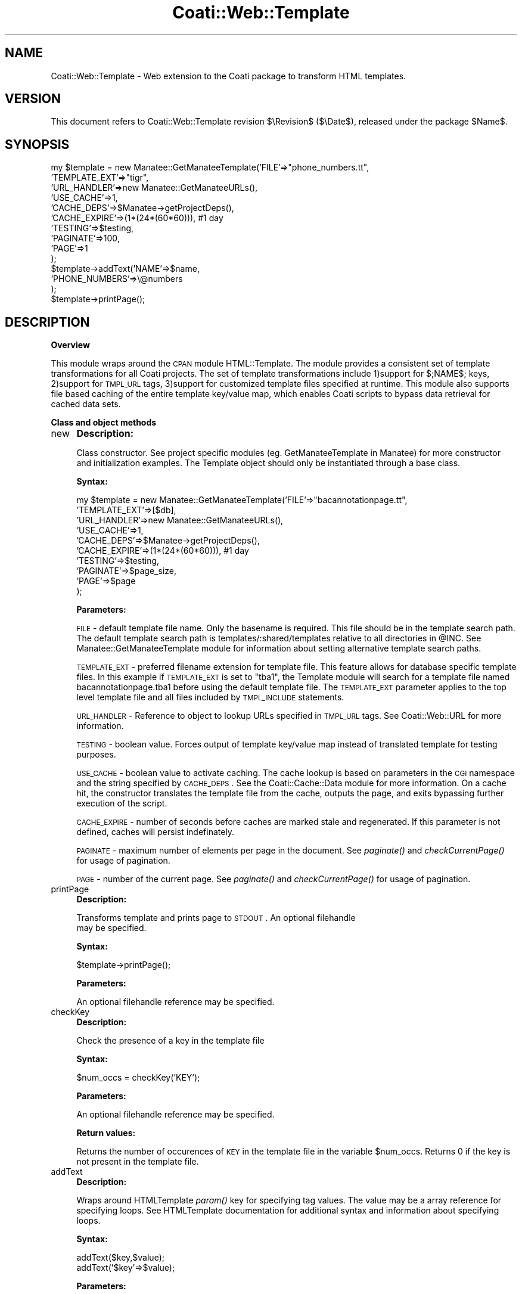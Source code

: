 .\" Automatically generated by Pod::Man v1.37, Pod::Parser v1.32
.\"
.\" Standard preamble:
.\" ========================================================================
.de Sh \" Subsection heading
.br
.if t .Sp
.ne 5
.PP
\fB\\$1\fR
.PP
..
.de Sp \" Vertical space (when we can't use .PP)
.if t .sp .5v
.if n .sp
..
.de Vb \" Begin verbatim text
.ft CW
.nf
.ne \\$1
..
.de Ve \" End verbatim text
.ft R
.fi
..
.\" Set up some character translations and predefined strings.  \*(-- will
.\" give an unbreakable dash, \*(PI will give pi, \*(L" will give a left
.\" double quote, and \*(R" will give a right double quote.  | will give a
.\" real vertical bar.  \*(C+ will give a nicer C++.  Capital omega is used to
.\" do unbreakable dashes and therefore won't be available.  \*(C` and \*(C'
.\" expand to `' in nroff, nothing in troff, for use with C<>.
.tr \(*W-|\(bv\*(Tr
.ds C+ C\v'-.1v'\h'-1p'\s-2+\h'-1p'+\s0\v'.1v'\h'-1p'
.ie n \{\
.    ds -- \(*W-
.    ds PI pi
.    if (\n(.H=4u)&(1m=24u) .ds -- \(*W\h'-12u'\(*W\h'-12u'-\" diablo 10 pitch
.    if (\n(.H=4u)&(1m=20u) .ds -- \(*W\h'-12u'\(*W\h'-8u'-\"  diablo 12 pitch
.    ds L" ""
.    ds R" ""
.    ds C` ""
.    ds C' ""
'br\}
.el\{\
.    ds -- \|\(em\|
.    ds PI \(*p
.    ds L" ``
.    ds R" ''
'br\}
.\"
.\" If the F register is turned on, we'll generate index entries on stderr for
.\" titles (.TH), headers (.SH), subsections (.Sh), items (.Ip), and index
.\" entries marked with X<> in POD.  Of course, you'll have to process the
.\" output yourself in some meaningful fashion.
.if \nF \{\
.    de IX
.    tm Index:\\$1\t\\n%\t"\\$2"
..
.    nr % 0
.    rr F
.\}
.\"
.\" For nroff, turn off justification.  Always turn off hyphenation; it makes
.\" way too many mistakes in technical documents.
.hy 0
.if n .na
.\"
.\" Accent mark definitions (@(#)ms.acc 1.5 88/02/08 SMI; from UCB 4.2).
.\" Fear.  Run.  Save yourself.  No user-serviceable parts.
.    \" fudge factors for nroff and troff
.if n \{\
.    ds #H 0
.    ds #V .8m
.    ds #F .3m
.    ds #[ \f1
.    ds #] \fP
.\}
.if t \{\
.    ds #H ((1u-(\\\\n(.fu%2u))*.13m)
.    ds #V .6m
.    ds #F 0
.    ds #[ \&
.    ds #] \&
.\}
.    \" simple accents for nroff and troff
.if n \{\
.    ds ' \&
.    ds ` \&
.    ds ^ \&
.    ds , \&
.    ds ~ ~
.    ds /
.\}
.if t \{\
.    ds ' \\k:\h'-(\\n(.wu*8/10-\*(#H)'\'\h"|\\n:u"
.    ds ` \\k:\h'-(\\n(.wu*8/10-\*(#H)'\`\h'|\\n:u'
.    ds ^ \\k:\h'-(\\n(.wu*10/11-\*(#H)'^\h'|\\n:u'
.    ds , \\k:\h'-(\\n(.wu*8/10)',\h'|\\n:u'
.    ds ~ \\k:\h'-(\\n(.wu-\*(#H-.1m)'~\h'|\\n:u'
.    ds / \\k:\h'-(\\n(.wu*8/10-\*(#H)'\z\(sl\h'|\\n:u'
.\}
.    \" troff and (daisy-wheel) nroff accents
.ds : \\k:\h'-(\\n(.wu*8/10-\*(#H+.1m+\*(#F)'\v'-\*(#V'\z.\h'.2m+\*(#F'.\h'|\\n:u'\v'\*(#V'
.ds 8 \h'\*(#H'\(*b\h'-\*(#H'
.ds o \\k:\h'-(\\n(.wu+\w'\(de'u-\*(#H)/2u'\v'-.3n'\*(#[\z\(de\v'.3n'\h'|\\n:u'\*(#]
.ds d- \h'\*(#H'\(pd\h'-\w'~'u'\v'-.25m'\f2\(hy\fP\v'.25m'\h'-\*(#H'
.ds D- D\\k:\h'-\w'D'u'\v'-.11m'\z\(hy\v'.11m'\h'|\\n:u'
.ds th \*(#[\v'.3m'\s+1I\s-1\v'-.3m'\h'-(\w'I'u*2/3)'\s-1o\s+1\*(#]
.ds Th \*(#[\s+2I\s-2\h'-\w'I'u*3/5'\v'-.3m'o\v'.3m'\*(#]
.ds ae a\h'-(\w'a'u*4/10)'e
.ds Ae A\h'-(\w'A'u*4/10)'E
.    \" corrections for vroff
.if v .ds ~ \\k:\h'-(\\n(.wu*9/10-\*(#H)'\s-2\u~\d\s+2\h'|\\n:u'
.if v .ds ^ \\k:\h'-(\\n(.wu*10/11-\*(#H)'\v'-.4m'^\v'.4m'\h'|\\n:u'
.    \" for low resolution devices (crt and lpr)
.if \n(.H>23 .if \n(.V>19 \
\{\
.    ds : e
.    ds 8 ss
.    ds o a
.    ds d- d\h'-1'\(ga
.    ds D- D\h'-1'\(hy
.    ds th \o'bp'
.    ds Th \o'LP'
.    ds ae ae
.    ds Ae AE
.\}
.rm #[ #] #H #V #F C
.\" ========================================================================
.\"
.IX Title "Coati::Web::Template 3"
.TH Coati::Web::Template 3 "2010-10-22" "perl v5.8.8" "User Contributed Perl Documentation"
.SH "NAME"
Coati::Web::Template \- Web extension to the Coati package to transform
HTML templates.
.SH "VERSION"
.IX Header "VERSION"
This document refers to Coati::Web::Template revision $\eRevision$
($\eDate$), released under the package \f(CW$Name\fR$.
.SH "SYNOPSIS"
.IX Header "SYNOPSIS"
.Vb 14
\& my $template = new Manatee::GetManateeTemplate('FILE'=>"phone_numbers.tt",
\&                        'TEMPLATE_EXT'=>"tigr",
\&                        'URL_HANDLER'=>new Manatee::GetManateeURLs(),
\&                                               'USE_CACHE'=>1,
\&                        'CACHE_DEPS'=>$Manatee->getProjectDeps(),
\&                        'CACHE_EXPIRE'=>(1*(24*(60*60))), #1 day
\&                        'TESTING'=>$testing,
\&                        'PAGINATE'=>100,
\&                        'PAGE'=>1
\&                        );
\&  $template->addText('NAME'=>$name,
\&                    'PHONE_NUMBERS'=>\e@numbers
\&                    );
\& $template->printPage();
.Ve
.SH "DESCRIPTION"
.IX Header "DESCRIPTION"
.Sh "Overview"
.IX Subsection "Overview"
This module wraps around the \s-1CPAN\s0 module HTML::Template.  The module
provides a consistent set of template transformations for all Coati
projects.  The set of template transformations include 1)support for
$;NAME$; keys, 2)support for \s-1TMPL_URL\s0 tags, 3)support for customized
template files specified at runtime.  This module also supports file
based caching of the entire template key/value map, which enables
Coati scripts to bypass data retrieval for cached data sets.
.Sh "Class and object methods"
.IX Subsection "Class and object methods"
.IP "new" 4
.IX Item "new"
\&\fBDescription:\fR
.Sp
Class constructor.  See project specific modules
(eg. GetManateeTemplate in Manatee) for more constructor and
initialization examples.  The Template object should only be
instantiated through a base class.
.Sp
\&\fBSyntax:\fR
.Sp
.Vb 10
\& my $template = new Manatee::GetManateeTemplate('FILE'=>"bacannotationpage.tt",
\&                        'TEMPLATE_EXT'=>[$db],
\&                        'URL_HANDLER'=>new Manatee::GetManateeURLs(),
\&                                               'USE_CACHE'=>1,
\&                        'CACHE_DEPS'=>$Manatee->getProjectDeps(),
\&                        'CACHE_EXPIRE'=>(1*(24*(60*60))), #1 day
\&                        'TESTING'=>$testing,
\&                        'PAGINATE'=>$page_size,
\&                        'PAGE'=>$page
\&                        );
.Ve
.Sp
\&\fBParameters:\fR
.Sp
\&\s-1FILE\s0 \- default template file name.  Only the basename is required.
This file should be in the template search path. The default template
search path is templates/:shared/templates relative to all directories
in \f(CW@INC\fR. See Manatee::GetManateeTemplate module for information about
setting alternative template search paths.
.Sp
\&\s-1TEMPLATE_EXT\s0 \- preferred filename extension for template file.  This
feature allows for database specific template files.  In this example
if \s-1TEMPLATE_EXT\s0 is set to \*(L"tba1\*(R", the Template module will search for
a template file named bacannotationpage.tba1 before using the default
template file.  The \s-1TEMPLATE_EXT\s0 parameter applies to the top level
template file and all files included by \s-1TMPL_INCLUDE\s0 statements.
.Sp
\&\s-1URL_HANDLER\s0 \- Reference to object to lookup URLs specified in \s-1TMPL_URL\s0
tags.  See Coati::Web::URL for more information.
.Sp
\&\s-1TESTING\s0 \- boolean value.  Forces output of template key/value map
instead of translated template for testing purposes.
.Sp
\&\s-1USE_CACHE\s0 \- boolean value to activate caching.  The cache lookup is
based on parameters in the \s-1CGI\s0 namespace and the string specified by
\&\s-1CACHE_DEPS\s0.  See the Coati::Cache::Data module for more information.
On a cache hit, the constructor translates the template file from the
cache, outputs the page, and exits bypassing further execution of the
script.
.Sp
\&\s-1CACHE_EXPIRE\s0 \- number of seconds before caches are marked stale and
regenerated.  If this parameter is not defined, caches will persist
indefinately.
.Sp
\&\s-1PAGINATE\s0 \- maximum number of elements per page in the document.  See
\&\fIpaginate()\fR and \fIcheckCurrentPage()\fR for usage of pagination.
.Sp
\&\s-1PAGE\s0 \- number of the current page. See \fIpaginate()\fR and
\&\fIcheckCurrentPage()\fR for usage of pagination.
.IP "printPage" 4
.IX Item "printPage"
\&\fBDescription:\fR
.Sp
Transforms template and prints page to \s-1STDOUT\s0.  An optional filehandle
 may be specified.
.Sp
\&\fBSyntax:\fR
.Sp
.Vb 1
\&     $template->printPage();
.Ve
.Sp
\&\fBParameters:\fR
.Sp
An optional filehandle reference may be specified.
.IP "checkKey" 4
.IX Item "checkKey"
\&\fBDescription:\fR
.Sp
Check the presence of a key in the template file
.Sp
\&\fBSyntax:\fR
.Sp
.Vb 1
\&     $num_occs = checkKey('KEY');
.Ve
.Sp
\&\fBParameters:\fR
.Sp
An optional filehandle reference may be specified.
.Sp
\&\fBReturn values:\fR
.Sp
Returns the number of occurences of \s-1KEY\s0 in the template file in the
variable \f(CW$num_occs\fR.  Returns 0 if the key is not present in the
template file.
.IP "addText" 4
.IX Item "addText"
\&\fBDescription:\fR
.Sp
Wraps around HTMLTemplate \fIparam()\fR key for specifying tag values.
The value may be a array reference for specifying loops.  See
HTMLTemplate documentation for additional syntax and information
about specifying loops.
.Sp
\&\fBSyntax:\fR
.Sp
.Vb 2
\&    addText($key,$value);
\&    addText('$key'=>$value);
.Ve
.Sp
\&\fBParameters:\fR
.Sp
$key must be a scalar. \f(CW$value\fR can be scalar or an array reference
for specifying loops.  See HTMLTemplate documentation for additional
syntax and information about specifying loops.
.IP "paginate" 4
.IX Item "paginate"
\&\fBDescription:\fR
.Sp
Returns an array of keys that can be used to build a pager; a list of
pages (eg. 1,2,3). The current page is marked with SELECTED_PAGE=1.
The \s-1PAGINATE\s0 option in the constructor specifies the number of
elements per page.
.Sp
\&\fBSyntax:\fR
.Sp
.Vb 1
\&    @page_keys = paginate($num_elements);
.Ve
.Sp
Example of proper usage of pagination fuctions
.Sp
.Vb 7
\&    @page_list = $template->paginate(scalar(@allelts));
\&    foreach my $elt (@allelts){
\&    if(template->isCurrentPage(++$count)){
\&        $template->addText(...);
\&    }
\&    }
\&    $template->addText('PAGE_LIST'=>\e@page_list);
.Ve
.Sp
\&\fBParameters:\fR
.Sp
$num_elements \- total number of elements to process
.Sp
\&\fBReturns:\fR
.Sp
.Vb 5
\&    @page_keys = ({'PAGE_NUM'=>1,
\&        'SELECTED_PAGE'=>1,
\&        },{'PAGE_NUM'=>2,
\&        'SELECTED_PAGE'=>0,
\&        },...)
.Ve
.IP "isCurrentPage" 4
.IX Item "isCurrentPage"
\&\fBDescription:\fR
.Sp
Checks if an element is displayed on the current page.  Returns true in variable \f(CW$is_page\fR if \f(CW$element_number\fR is an element
displayed on the current page.
.Sp
\&\fBSyntax:\fR
.Sp
.Vb 1
\&    $is_page =  isCurrentPage($element_number);
.Ve
.Sp
\&\fBParameters:\fR
.Sp
$element_number \- element number
.Sp
\&\fBReturn values:\fR
.Sp
Returns true in variable if \f(CW$element_number\fR is an element
displayed on the current page.
.IP "indexesInPage" 4
.IX Item "indexesInPage"
\&\fBDescription:\fR
.Sp
Returns a list of array indexes that are on the current page.
Can be used to get an array slice.
.Sp
\&\fBSyntax:\fR
.Sp
.Vb 1
\&    @page_rows = @all_rows[ $template->indexesInPage() ];
.Ve
.ie n .IP """Error message that may appear.""" 4
.el .IP "``Error message that may appear.''" 4
.IX Item "Error message that may appear."
Explanation of error message.
.ie n .IP """Another message that may appear.""" 4
.el .IP "``Another message that may appear.''" 4
.IX Item "Another message that may appear."
Explanation of another error message.
.SH "BUGS"
.IX Header "BUGS"
\&\s-1TEMPLATE_EXT\s0 setting is not being applied to \s-1TMPL_INCLUDE\s0 correctly
.SH "SEE ALSO"
.IX Header "SEE ALSO"
Manatee::GetManateeTemplate.pm
Coati::Web::URL.pm
Manatee::GetManateeURL.pm
Coati::Cache::Data.pm
.SH "AUTHOR(S)"
.IX Header "AUTHOR(S)"
.Vb 3
\& The Institute for Genomic Research
\& 9712 Medical Center Drive
\& Rockville, MD 20850
.Ve
.SH "COPYRIGHT"
.IX Header "COPYRIGHT"
Copyright (c) 2002, The Institute for Genomic Research. All Rights Reserved.
